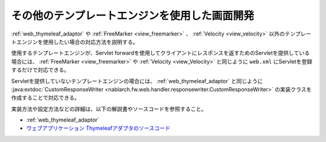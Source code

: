 .. _view_other:

その他のテンプレートエンジンを使用した画面開発
==================================================
:ref:`web_thymeleaf_adaptor` や :ref:`FreeMarker <view_freemarker>` 、 :ref:`Velocity <view_velocity>`  以外のテンプレートエンジンを使用したい場合の対応方法を説明する。

使用するテンプレートエンジンが、Servlet forwardを使用してクライアントにレスポンスを返すためのServletを提供している場合には、
:ref:`FreeMarker <view_freemarker>` や :ref:`Velocity <view_Velocity>`  と同じように ``web.xml`` にServletを登録するだけで対応できる。

Servletを提供していないテンプレートエンジンの場合には、
:ref:`web_thymeleaf_adaptor` と同じように :java:extdoc:`CustomResponseWriter <nablarch.fw.web.handler.responsewriter.CustomResponseWriter>` の実装クラスを作成することで対応できる。

実装方法や設定方法などの詳細は、以下の解説書やソースコードを参照すること。

* :ref:`web_thymeleaf_adaptor` 
* `ウェブアプリケーション Thymeleafアダプタのソースコード <https://github.com/nablarch/nablarch-web-thymeleaf-adaptor>`_
